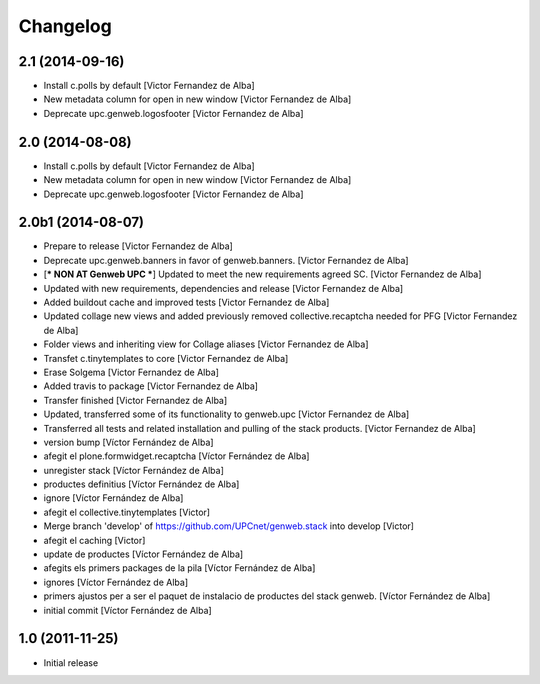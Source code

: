 Changelog
=========


2.1 (2014-09-16)
----------------

* Install c.polls by default [Victor Fernandez de Alba]
* New metadata column for open in new window [Victor Fernandez de Alba]
* Deprecate upc.genweb.logosfooter [Victor Fernandez de Alba]

2.0 (2014-08-08)
----------------

* Install c.polls by default [Victor Fernandez de Alba]
* New metadata column for open in new window [Victor Fernandez de Alba]
* Deprecate upc.genweb.logosfooter [Victor Fernandez de Alba]

2.0b1 (2014-08-07)
------------------

* Prepare to release [Victor Fernandez de Alba]
* Deprecate upc.genweb.banners in favor of genweb.banners. [Victor Fernandez de Alba]
* [*** NON AT Genweb UPC ***] Updated to meet the new requirements agreed SC. [Victor Fernandez de Alba]
* Updated with new requirements, dependencies and release [Victor Fernandez de Alba]
* Added buildout cache and improved tests [Victor Fernandez de Alba]
* Updated collage new views and added previously removed collective.recaptcha needed for PFG [Victor Fernandez de Alba]
* Folder views and inheriting view for Collage aliases [Victor Fernandez de Alba]
* Transfet c.tinytemplates to core [Victor Fernandez de Alba]
* Erase Solgema [Victor Fernandez de Alba]
* Added travis to package [Victor Fernandez de Alba]
* Transfer finished [Victor Fernandez de Alba]
* Updated, transferred some of its functionality to genweb.upc [Victor Fernandez de Alba]
* Transferred all tests and related installation and pulling of the stack products. [Victor Fernandez de Alba]
* version bump [Víctor Fernández de Alba]
* afegit el plone.formwidget.recaptcha [Víctor Fernández de Alba]
* unregister stack [Víctor Fernández de Alba]
* productes definitius [Víctor Fernández de Alba]
* ignore [Víctor Fernández de Alba]
* afegit el collective.tinytemplates [Victor]
* Merge branch 'develop' of https://github.com/UPCnet/genweb.stack into develop [Victor]
* afegit el caching [Victor]
* update de productes [Víctor Fernández de Alba]
* afegits els primers packages de la pila [Víctor Fernández de Alba]
* ignores [Víctor Fernández de Alba]
* primers ajustos per a ser el paquet de instalacio de productes del stack genweb. [Víctor Fernández de Alba]
* initial commit [Víctor Fernández de Alba]

1.0 (2011-11-25)
----------------

- Initial release
